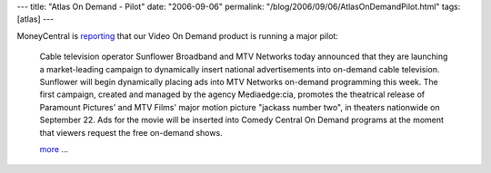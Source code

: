 ---
title: "Atlas On Demand - Pilot"
date: "2006-09-06"
permalink: "/blog/2006/09/06/AtlasOnDemandPilot.html"
tags: [atlas]
---



.. image:: /content/binary/jackass-poster.jpg
    :alt: Jackass movie poster
    :target: http://news.moneycentral.msn.com/ticker/article.asp?Feed=BW&Date=20060906&ID=5996739&Symbol=US:AQNT
    :class: right-float

MoneyCentral is `reporting
<http://news.moneycentral.msn.com/ticker/article.asp?Feed=BW&Date=20060906&ID=5996739&Symbol=US:AQNT>`_
that our Video On Demand product is running a major pilot:

    Cable television operator Sunflower Broadband and MTV Networks today
    announced that they are launching a market-leading campaign to
    dynamically insert national advertisements into on-demand cable
    television. Sunflower will begin dynamically placing ads into MTV
    Networks on-demand programming this week. The first campaign, created
    and managed by the agency Mediaedge:cia, promotes the theatrical
    release of Paramount Pictures' and MTV Films' major motion picture
    "jackass number two", in theaters nationwide on September 22. Ads for
    the movie will be inserted into Comedy Central On Demand programs at
    the moment that viewers request the free on-demand shows.

    `more <http://news.moneycentral.msn.com/ticker/article.asp?Feed=BW&Date=20060906&ID=5996739&Symbol=US:AQNT>`_ ...


.. _permalink:
    /blog/2006/09/06/AtlasOnDemandPilot.html
